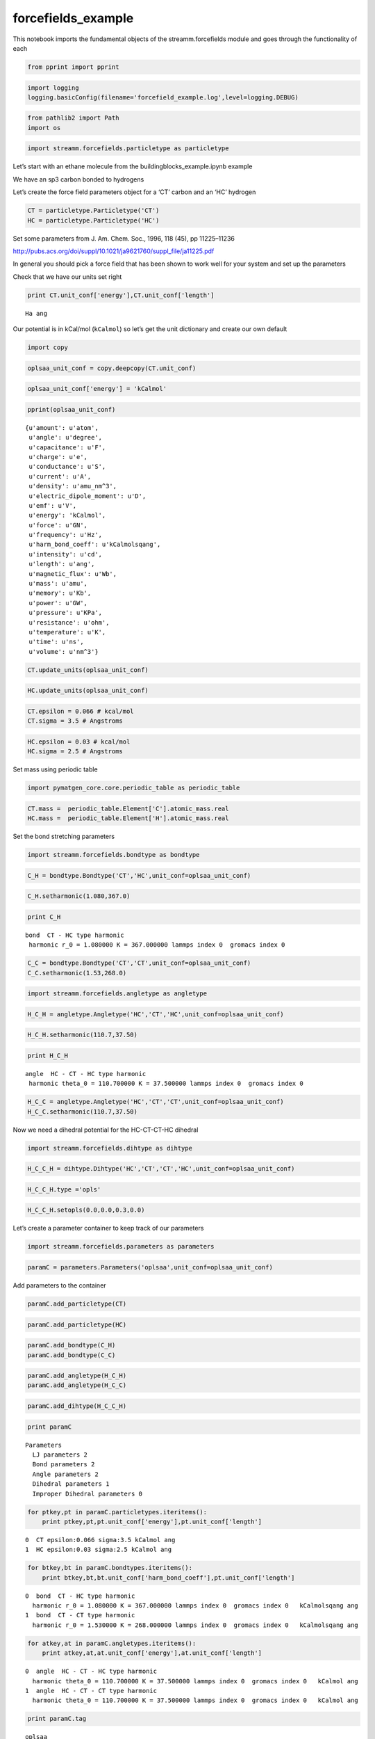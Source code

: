 .. _forcefields_example:
  
forcefields_example
========================
 

This notebook imports the fundamental objects of the streamm.forcefields
module and goes through the functionality of each

.. code:: python

    from pprint import pprint

.. code:: python

    import logging
    logging.basicConfig(filename='forcefield_example.log',level=logging.DEBUG)

.. code:: python

    from pathlib2 import Path
    import os

.. code:: python

    import streamm.forcefields.particletype as particletype

Let’s start with an ethane molecule from the
buildingblocks_example.ipynb example

We have an sp3 carbon bonded to hydrogens

Let’s create the force field parameters object for a ‘CT’ carbon and an
‘HC’ hydrogen

.. code:: python

    CT = particletype.Particletype('CT')
    HC = particletype.Particletype('HC')

Set some parameters from J. Am. Chem. Soc., 1996, 118 (45), pp
11225–11236

http://pubs.acs.org/doi/suppl/10.1021/ja9621760/suppl_file/ja11225.pdf

In general you should pick a force field that has been shown to work
well for your system and set up the parameters

Check that we have our units set right

.. code:: python

    print CT.unit_conf['energy'],CT.unit_conf['length']


.. parsed-literal::

    Ha ang


Our potential is in kCal/mol (``kCalmol``) so let’s get the unit
dictionary and create our own default

.. code:: python

    import copy

.. code:: python

    oplsaa_unit_conf = copy.deepcopy(CT.unit_conf)

.. code:: python

    oplsaa_unit_conf['energy'] = 'kCalmol'

.. code:: python

    pprint(oplsaa_unit_conf)


.. parsed-literal::

    {u'amount': u'atom',
     u'angle': u'degree',
     u'capacitance': u'F',
     u'charge': u'e',
     u'conductance': u'S',
     u'current': u'A',
     u'density': u'amu_nm^3',
     u'electric_dipole_moment': u'D',
     u'emf': u'V',
     u'energy': 'kCalmol',
     u'force': u'GN',
     u'frequency': u'Hz',
     u'harm_bond_coeff': u'kCalmolsqang',
     u'intensity': u'cd',
     u'length': u'ang',
     u'magnetic_flux': u'Wb',
     u'mass': u'amu',
     u'memory': u'Kb',
     u'power': u'GW',
     u'pressure': u'KPa',
     u'resistance': u'ohm',
     u'temperature': u'K',
     u'time': u'ns',
     u'volume': u'nm^3'}


.. code:: python

    CT.update_units(oplsaa_unit_conf)

.. code:: python

    HC.update_units(oplsaa_unit_conf)

.. code:: python

    CT.epsilon = 0.066 # kcal/mol
    CT.sigma = 3.5 # Angstroms 

.. code:: python

    HC.epsilon = 0.03 # kcal/mol
    HC.sigma = 2.5 # Angstroms 

Set mass using periodic table

.. code:: python

    import pymatgen_core.core.periodic_table as periodic_table

.. code:: python

    CT.mass =  periodic_table.Element['C'].atomic_mass.real
    HC.mass =  periodic_table.Element['H'].atomic_mass.real

Set the bond stretching parameters

.. code:: python

    import streamm.forcefields.bondtype as bondtype

.. code:: python

    C_H = bondtype.Bondtype('CT','HC',unit_conf=oplsaa_unit_conf) 

.. code:: python

    C_H.setharmonic(1.080,367.0)

.. code:: python

    print C_H


.. parsed-literal::

     bond  CT - HC type harmonic 
      harmonic r_0 = 1.080000 K = 367.000000 lammps index 0  gromacs index 0  


.. code:: python

    C_C = bondtype.Bondtype('CT','CT',unit_conf=oplsaa_unit_conf)
    C_C.setharmonic(1.53,268.0)

.. code:: python

    import streamm.forcefields.angletype as angletype

.. code:: python

    H_C_H = angletype.Angletype('HC','CT','HC',unit_conf=oplsaa_unit_conf)

.. code:: python

    H_C_H.setharmonic(110.7,37.50)

.. code:: python

    print H_C_H


.. parsed-literal::

     angle  HC - CT - HC type harmonic 
      harmonic theta_0 = 110.700000 K = 37.500000 lammps index 0  gromacs index 0  


.. code:: python

    H_C_C = angletype.Angletype('HC','CT','CT',unit_conf=oplsaa_unit_conf)
    H_C_C.setharmonic(110.7,37.50)

Now we need a dihedral potential for the HC-CT-CT-HC dihedral

.. code:: python

    import streamm.forcefields.dihtype as dihtype

.. code:: python

    H_C_C_H = dihtype.Dihtype('HC','CT','CT','HC',unit_conf=oplsaa_unit_conf)

.. code:: python

    H_C_C_H.type ='opls'

.. code:: python

    H_C_C_H.setopls(0.0,0.0,0.3,0.0)

Let’s create a parameter container to keep track of our parameters

.. code:: python

    import streamm.forcefields.parameters as parameters 

.. code:: python

    paramC = parameters.Parameters('oplsaa',unit_conf=oplsaa_unit_conf)

Add parameters to the container

.. code:: python

    paramC.add_particletype(CT)

.. code:: python

    paramC.add_particletype(HC)

.. code:: python

    paramC.add_bondtype(C_H)
    paramC.add_bondtype(C_C)

.. code:: python

    paramC.add_angletype(H_C_H)
    paramC.add_angletype(H_C_C)

.. code:: python

    paramC.add_dihtype(H_C_C_H)

.. code:: python

    print paramC


.. parsed-literal::

    
        Parameters 
          LJ parameters 2 
          Bond parameters 2 
          Angle parameters 2 
          Dihedral parameters 1 
          Improper Dihedral parameters 0 
    


.. code:: python

    for ptkey,pt in paramC.particletypes.iteritems():
        print ptkey,pt,pt.unit_conf['energy'],pt.unit_conf['length']
        


.. parsed-literal::

    0  CT epsilon:0.066 sigma:3.5 kCalmol ang
    1  HC epsilon:0.03 sigma:2.5 kCalmol ang


.. code:: python

    for btkey,bt in paramC.bondtypes.iteritems():
        print btkey,bt,bt.unit_conf['harm_bond_coeff'],pt.unit_conf['length']


.. parsed-literal::

    0  bond  CT - HC type harmonic 
      harmonic r_0 = 1.080000 K = 367.000000 lammps index 0  gromacs index 0   kCalmolsqang ang
    1  bond  CT - CT type harmonic 
      harmonic r_0 = 1.530000 K = 268.000000 lammps index 0  gromacs index 0   kCalmolsqang ang


.. code:: python

    for atkey,at in paramC.angletypes.iteritems():
        print atkey,at,at.unit_conf['energy'],at.unit_conf['length']


.. parsed-literal::

    0  angle  HC - CT - HC type harmonic 
      harmonic theta_0 = 110.700000 K = 37.500000 lammps index 0  gromacs index 0   kCalmol ang
    1  angle  HC - CT - CT type harmonic 
      harmonic theta_0 = 110.700000 K = 37.500000 lammps index 0  gromacs index 0   kCalmol ang


.. code:: python

    print paramC.tag


.. parsed-literal::

    oplsaa


.. code:: python

    paramC.unit_conf




.. parsed-literal::

    {u'amount': u'atom',
     u'angle': u'degree',
     u'capacitance': u'F',
     u'charge': u'e',
     u'conductance': u'S',
     u'current': u'A',
     u'density': u'amu_nm^3',
     u'electric_dipole_moment': u'D',
     u'emf': u'V',
     u'energy': 'kCalmol',
     u'force': u'GN',
     u'frequency': u'Hz',
     u'harm_bond_coeff': u'kCalmolsqang',
     u'intensity': u'cd',
     u'length': u'ang',
     u'magnetic_flux': u'Wb',
     u'mass': u'amu',
     u'memory': u'Kb',
     u'power': u'GW',
     u'pressure': u'KPa',
     u'resistance': u'ohm',
     u'temperature': u'K',
     u'time': u'ns',
     u'volume': u'nm^3'}



We can dump a pickle file

.. code:: python

    paramC.dump_pickle()

Or we can export a json object

.. code:: python

    paramC_json = paramC.export_json()

Read in ethane .json file from the structures example

.. code:: python

    import streamm.structures.buildingblock as bb

.. code:: python

    need_files = ['ethane_struc.json']
    for f in need_files:
        path = Path(f)
        if not path.is_file():
            print("Need to run buildingblocks_example.ipynb")
            os.system("jupyter nbconvert --to python  buildingblocks_example.ipynb")
            os.system("python buildingblocks_example.py")

.. code:: python

    mol_i = bb.Buildingblock('ethane')

.. code:: python

    mol_i.import_json()

.. code:: python

    print(mol_i.print_properties())


.. parsed-literal::

     n_particles:8 
     n_bonds:7
     n_angles:12
     n_dihedrals:9
     n_impropers:0


Let’s set the ``paramkey`` for each particle based on the symbol.

.. code:: python

    for pk,p in mol_i.particles.iteritems():
        print  p.symbol 
        if( p.symbol == 'C' ):
            p.paramkey = 'CA'
        elif( p.symbol == 'H' ):
            p.paramkey = 'HA' 
        print p.paramkey ,mol_i.bonded_nblist.calc_nnab(pk)



.. parsed-literal::

    C
    CA 4
    H
    HA 1
    H
    HA 1
    H
    HA 1
    C
    CA 4
    H
    HA 1
    H
    HA 1
    H
    HA 1


This is a bit redundant, but we can think of a more complex molecule
where we could use the number of neighbors to write a more complex
routine

.. code:: python

    print mol_i.n_particles


.. parsed-literal::

    8


Now we can set the particles, bonds, bond angles and dihedrals of the
molecule to have parameters

First lets set the particle types

.. code:: python

    for pk,p in mol_i.particles.iteritems():
        if( p.paramkey == 'CA' ):
            p.param = CT
            p.param_index = 0
        elif( p.paramkey == 'HA' ):
            p.param = HC
            p.param_index = 1


Now we can set the bond types

.. code:: python

    for bk,b in mol_i.bonds.iteritems():
        b.param = C_H
        b.param_index = 0 

.. code:: python

    for ak,a in mol_i.angles.iteritems():
        a.param = H_C_H
        b.param_index = 0 

.. code:: python

    for dk,d in mol_i.dihedrals.iteritems():
        d.param = H_C_C_H
        d.param_index = 0 

.. code:: python

    print "Particles "
    for pk,p in mol_i.particles.iteritems():
        print p,p.param, p.param_index 
    print "\n Bonds "
    for bk,b in mol_i.bonds.iteritems():    
        print b,b.param, b.param_index 
    print "\n Bond angles "
    for ak,a in mol_i.angles.iteritems():
        print a,a.param, a.param_index 
    print "\n Dihedrals "
    for ak,a in mol_i.dihedrals.iteritems():
        print a,a.param, a.param_index     


.. parsed-literal::

    Particles 
    atom C (C)  CT epsilon:0.066 sigma:3.5 0
    atom H (H)  HC epsilon:0.03 sigma:2.5 1
    atom H (H)  HC epsilon:0.03 sigma:2.5 1
    atom H (H)  HC epsilon:0.03 sigma:2.5 1
    atom C (C)  CT epsilon:0.066 sigma:3.5 0
    atom H (H)  HC epsilon:0.03 sigma:2.5 1
    atom H (H)  HC epsilon:0.03 sigma:2.5 1
    atom H (H)  HC epsilon:0.03 sigma:2.5 1
    
     Bonds 
     0 - 1  bond  CT - HC type harmonic 
      harmonic r_0 = 1.080000 K = 367.000000 lammps index 0  gromacs index 0   0
     0 - 2  bond  CT - HC type harmonic 
      harmonic r_0 = 1.080000 K = 367.000000 lammps index 0  gromacs index 0   0
     0 - 3  bond  CT - HC type harmonic 
      harmonic r_0 = 1.080000 K = 367.000000 lammps index 0  gromacs index 0   0
     0 - 4  bond  CT - HC type harmonic 
      harmonic r_0 = 1.080000 K = 367.000000 lammps index 0  gromacs index 0   0
     4 - 5  bond  CT - HC type harmonic 
      harmonic r_0 = 1.080000 K = 367.000000 lammps index 0  gromacs index 0   0
     4 - 6  bond  CT - HC type harmonic 
      harmonic r_0 = 1.080000 K = 367.000000 lammps index 0  gromacs index 0   0
     4 - 7  bond  CT - HC type harmonic 
      harmonic r_0 = 1.080000 K = 367.000000 lammps index 0  gromacs index 0   0
    
     Bond angles 
     2 - 0 - 1  angle  HC - CT - HC type harmonic 
      harmonic theta_0 = 110.700000 K = 37.500000 lammps index 0  gromacs index 0   0
     3 - 0 - 1  angle  HC - CT - HC type harmonic 
      harmonic theta_0 = 110.700000 K = 37.500000 lammps index 0  gromacs index 0   0
     4 - 0 - 1  angle  HC - CT - HC type harmonic 
      harmonic theta_0 = 110.700000 K = 37.500000 lammps index 0  gromacs index 0   0
     3 - 0 - 2  angle  HC - CT - HC type harmonic 
      harmonic theta_0 = 110.700000 K = 37.500000 lammps index 0  gromacs index 0   0
     4 - 0 - 2  angle  HC - CT - HC type harmonic 
      harmonic theta_0 = 110.700000 K = 37.500000 lammps index 0  gromacs index 0   0
     4 - 0 - 3  angle  HC - CT - HC type harmonic 
      harmonic theta_0 = 110.700000 K = 37.500000 lammps index 0  gromacs index 0   0
     5 - 4 - 0  angle  HC - CT - HC type harmonic 
      harmonic theta_0 = 110.700000 K = 37.500000 lammps index 0  gromacs index 0   0
     6 - 4 - 0  angle  HC - CT - HC type harmonic 
      harmonic theta_0 = 110.700000 K = 37.500000 lammps index 0  gromacs index 0   0
     7 - 4 - 0  angle  HC - CT - HC type harmonic 
      harmonic theta_0 = 110.700000 K = 37.500000 lammps index 0  gromacs index 0   0
     6 - 4 - 5  angle  HC - CT - HC type harmonic 
      harmonic theta_0 = 110.700000 K = 37.500000 lammps index 0  gromacs index 0   0
     7 - 4 - 5  angle  HC - CT - HC type harmonic 
      harmonic theta_0 = 110.700000 K = 37.500000 lammps index 0  gromacs index 0   0
     7 - 4 - 6  angle  HC - CT - HC type harmonic 
      harmonic theta_0 = 110.700000 K = 37.500000 lammps index 0  gromacs index 0   0
    
     Dihedrals 
     1 - 0 - 4 - 5  dihedral  HC - CT - CT - HC type opls 
      k1 = 0.000000 k2 = 0.000000 k3 = 0.300000 k4 = 0.000000 lammps index 0  gromcas index 0  0
     1 - 0 - 4 - 6  dihedral  HC - CT - CT - HC type opls 
      k1 = 0.000000 k2 = 0.000000 k3 = 0.300000 k4 = 0.000000 lammps index 0  gromcas index 0  0
     1 - 0 - 4 - 7  dihedral  HC - CT - CT - HC type opls 
      k1 = 0.000000 k2 = 0.000000 k3 = 0.300000 k4 = 0.000000 lammps index 0  gromcas index 0  0
     2 - 0 - 4 - 5  dihedral  HC - CT - CT - HC type opls 
      k1 = 0.000000 k2 = 0.000000 k3 = 0.300000 k4 = 0.000000 lammps index 0  gromcas index 0  0
     2 - 0 - 4 - 6  dihedral  HC - CT - CT - HC type opls 
      k1 = 0.000000 k2 = 0.000000 k3 = 0.300000 k4 = 0.000000 lammps index 0  gromcas index 0  0
     2 - 0 - 4 - 7  dihedral  HC - CT - CT - HC type opls 
      k1 = 0.000000 k2 = 0.000000 k3 = 0.300000 k4 = 0.000000 lammps index 0  gromcas index 0  0
     3 - 0 - 4 - 5  dihedral  HC - CT - CT - HC type opls 
      k1 = 0.000000 k2 = 0.000000 k3 = 0.300000 k4 = 0.000000 lammps index 0  gromcas index 0  0
     3 - 0 - 4 - 6  dihedral  HC - CT - CT - HC type opls 
      k1 = 0.000000 k2 = 0.000000 k3 = 0.300000 k4 = 0.000000 lammps index 0  gromcas index 0  0
     3 - 0 - 4 - 7  dihedral  HC - CT - CT - HC type opls 
      k1 = 0.000000 k2 = 0.000000 k3 = 0.300000 k4 = 0.000000 lammps index 0  gromcas index 0  0


Now our molecule has forcefield parameters for all the interactions

Now let’s say we want to use a software package like GROMACS that used
kJ/mol instead of kCal/mol

.. code:: python

    gromacs_unit_conf = copy.deepcopy(oplsaa_unit_conf)

.. code:: python

    gromacs_unit_conf['energy'] = 'kJmol'
    gromacs_unit_conf['length'] = 'nm'
    
    gromacs_unit_conf['harm_bond_coeff'] = 'kJmolsqnm' #*

-  The harmonic bond coefficient ``harm_bond_coeff`` has to be changed
   as well since it has special units of energy/length^2

.. code:: python

    pprint(gromacs_unit_conf)


.. parsed-literal::

    {u'amount': u'atom',
     u'angle': u'degree',
     u'capacitance': u'F',
     u'charge': u'e',
     u'conductance': u'S',
     u'current': u'A',
     u'density': u'amu_nm^3',
     u'electric_dipole_moment': u'D',
     u'emf': u'V',
     u'energy': 'kJmol',
     u'force': u'GN',
     u'frequency': u'Hz',
     u'harm_bond_coeff': 'kJmolsqnm',
     u'intensity': u'cd',
     u'length': 'nm',
     u'magnetic_flux': u'Wb',
     u'mass': u'amu',
     u'memory': u'Kb',
     u'power': u'GW',
     u'pressure': u'KPa',
     u'resistance': u'ohm',
     u'temperature': u'K',
     u'time': u'ns',
     u'volume': u'nm^3'}


.. code:: python

    mol_i.update_units(gromacs_unit_conf)

.. code:: python

    print "Particles "
    for pk,p in mol_i.particles.iteritems():
        print p,p.param, p.param_index 
    print "\n Bonds "
    for bk,b in mol_i.bonds.iteritems():    
        print b,b.param, b.param_index 
    print "\n Bond angles "
    for ak,a in mol_i.angles.iteritems():
        print a,a.param, a.param_index 
    print "\n Dihedrals "
    for ak,a in mol_i.dihedrals.iteritems():
        print a,a.param, a.param_index      


.. parsed-literal::

    Particles 
    atom C (C)  CT epsilon:0.276144 sigma:0.35 0
    atom H (H)  HC epsilon:0.12552 sigma:0.25 1
    atom H (H)  HC epsilon:0.12552 sigma:0.25 1
    atom H (H)  HC epsilon:0.12552 sigma:0.25 1
    atom C (C)  CT epsilon:0.276144 sigma:0.35 0
    atom H (H)  HC epsilon:0.12552 sigma:0.25 1
    atom H (H)  HC epsilon:0.12552 sigma:0.25 1
    atom H (H)  HC epsilon:0.12552 sigma:0.25 1
    
     Bonds 
     0 - 1  bond  CT - HC type harmonic 
      harmonic r_0 = 0.108000 K = 153552.800000 lammps index 0  gromacs index 0   0
     0 - 2  bond  CT - HC type harmonic 
      harmonic r_0 = 0.108000 K = 153552.800000 lammps index 0  gromacs index 0   0
     0 - 3  bond  CT - HC type harmonic 
      harmonic r_0 = 0.108000 K = 153552.800000 lammps index 0  gromacs index 0   0
     0 - 4  bond  CT - HC type harmonic 
      harmonic r_0 = 0.108000 K = 153552.800000 lammps index 0  gromacs index 0   0
     4 - 5  bond  CT - HC type harmonic 
      harmonic r_0 = 0.108000 K = 153552.800000 lammps index 0  gromacs index 0   0
     4 - 6  bond  CT - HC type harmonic 
      harmonic r_0 = 0.108000 K = 153552.800000 lammps index 0  gromacs index 0   0
     4 - 7  bond  CT - HC type harmonic 
      harmonic r_0 = 0.108000 K = 153552.800000 lammps index 0  gromacs index 0   0
    
     Bond angles 
     2 - 0 - 1  angle  HC - CT - HC type harmonic 
      harmonic theta_0 = 110.700000 K = 156.900000 lammps index 0  gromacs index 0   0
     3 - 0 - 1  angle  HC - CT - HC type harmonic 
      harmonic theta_0 = 110.700000 K = 156.900000 lammps index 0  gromacs index 0   0
     4 - 0 - 1  angle  HC - CT - HC type harmonic 
      harmonic theta_0 = 110.700000 K = 156.900000 lammps index 0  gromacs index 0   0
     3 - 0 - 2  angle  HC - CT - HC type harmonic 
      harmonic theta_0 = 110.700000 K = 156.900000 lammps index 0  gromacs index 0   0
     4 - 0 - 2  angle  HC - CT - HC type harmonic 
      harmonic theta_0 = 110.700000 K = 156.900000 lammps index 0  gromacs index 0   0
     4 - 0 - 3  angle  HC - CT - HC type harmonic 
      harmonic theta_0 = 110.700000 K = 156.900000 lammps index 0  gromacs index 0   0
     5 - 4 - 0  angle  HC - CT - HC type harmonic 
      harmonic theta_0 = 110.700000 K = 156.900000 lammps index 0  gromacs index 0   0
     6 - 4 - 0  angle  HC - CT - HC type harmonic 
      harmonic theta_0 = 110.700000 K = 156.900000 lammps index 0  gromacs index 0   0
     7 - 4 - 0  angle  HC - CT - HC type harmonic 
      harmonic theta_0 = 110.700000 K = 156.900000 lammps index 0  gromacs index 0   0
     6 - 4 - 5  angle  HC - CT - HC type harmonic 
      harmonic theta_0 = 110.700000 K = 156.900000 lammps index 0  gromacs index 0   0
     7 - 4 - 5  angle  HC - CT - HC type harmonic 
      harmonic theta_0 = 110.700000 K = 156.900000 lammps index 0  gromacs index 0   0
     7 - 4 - 6  angle  HC - CT - HC type harmonic 
      harmonic theta_0 = 110.700000 K = 156.900000 lammps index 0  gromacs index 0   0
    
     Dihedrals 
     1 - 0 - 4 - 5  dihedral  HC - CT - CT - HC type opls 
      k1 = 0.000000 k2 = 0.000000 k3 = 1.255200 k4 = 0.000000 lammps index 0  gromcas index 0  0
     1 - 0 - 4 - 6  dihedral  HC - CT - CT - HC type opls 
      k1 = 0.000000 k2 = 0.000000 k3 = 1.255200 k4 = 0.000000 lammps index 0  gromcas index 0  0
     1 - 0 - 4 - 7  dihedral  HC - CT - CT - HC type opls 
      k1 = 0.000000 k2 = 0.000000 k3 = 1.255200 k4 = 0.000000 lammps index 0  gromcas index 0  0
     2 - 0 - 4 - 5  dihedral  HC - CT - CT - HC type opls 
      k1 = 0.000000 k2 = 0.000000 k3 = 1.255200 k4 = 0.000000 lammps index 0  gromcas index 0  0
     2 - 0 - 4 - 6  dihedral  HC - CT - CT - HC type opls 
      k1 = 0.000000 k2 = 0.000000 k3 = 1.255200 k4 = 0.000000 lammps index 0  gromcas index 0  0
     2 - 0 - 4 - 7  dihedral  HC - CT - CT - HC type opls 
      k1 = 0.000000 k2 = 0.000000 k3 = 1.255200 k4 = 0.000000 lammps index 0  gromcas index 0  0
     3 - 0 - 4 - 5  dihedral  HC - CT - CT - HC type opls 
      k1 = 0.000000 k2 = 0.000000 k3 = 1.255200 k4 = 0.000000 lammps index 0  gromcas index 0  0
     3 - 0 - 4 - 6  dihedral  HC - CT - CT - HC type opls 
      k1 = 0.000000 k2 = 0.000000 k3 = 1.255200 k4 = 0.000000 lammps index 0  gromcas index 0  0
     3 - 0 - 4 - 7  dihedral  HC - CT - CT - HC type opls 
      k1 = 0.000000 k2 = 0.000000 k3 = 1.255200 k4 = 0.000000 lammps index 0  gromcas index 0  0


.. code:: python

    mol_i.update_units(oplsaa_unit_conf)

.. code:: python

    print "Particles "
    for pk,p in mol_i.particles.iteritems():
        print p,p.param, p.param_index 
    print "\n Bonds "
    for bk,b in mol_i.bonds.iteritems():    
        print b,b.param, b.param_index 
    print "\n Bond angles "
    for ak,a in mol_i.angles.iteritems():
        print a,a.param, a.param_index 
    print "\n Dihedrals "
    for ak,a in mol_i.dihedrals.iteritems():
        print a,a.param, a.param_index      


.. parsed-literal::

    Particles 
    atom C (C)  CT epsilon:0.066 sigma:3.5 0
    atom H (H)  HC epsilon:0.03 sigma:2.5 1
    atom H (H)  HC epsilon:0.03 sigma:2.5 1
    atom H (H)  HC epsilon:0.03 sigma:2.5 1
    atom C (C)  CT epsilon:0.066 sigma:3.5 0
    atom H (H)  HC epsilon:0.03 sigma:2.5 1
    atom H (H)  HC epsilon:0.03 sigma:2.5 1
    atom H (H)  HC epsilon:0.03 sigma:2.5 1
    
     Bonds 
     0 - 1  bond  CT - HC type harmonic 
      harmonic r_0 = 1.080000 K = 367.000000 lammps index 0  gromacs index 0   0
     0 - 2  bond  CT - HC type harmonic 
      harmonic r_0 = 1.080000 K = 367.000000 lammps index 0  gromacs index 0   0
     0 - 3  bond  CT - HC type harmonic 
      harmonic r_0 = 1.080000 K = 367.000000 lammps index 0  gromacs index 0   0
     0 - 4  bond  CT - HC type harmonic 
      harmonic r_0 = 1.080000 K = 367.000000 lammps index 0  gromacs index 0   0
     4 - 5  bond  CT - HC type harmonic 
      harmonic r_0 = 1.080000 K = 367.000000 lammps index 0  gromacs index 0   0
     4 - 6  bond  CT - HC type harmonic 
      harmonic r_0 = 1.080000 K = 367.000000 lammps index 0  gromacs index 0   0
     4 - 7  bond  CT - HC type harmonic 
      harmonic r_0 = 1.080000 K = 367.000000 lammps index 0  gromacs index 0   0
    
     Bond angles 
     2 - 0 - 1  angle  HC - CT - HC type harmonic 
      harmonic theta_0 = 110.700000 K = 37.500000 lammps index 0  gromacs index 0   0
     3 - 0 - 1  angle  HC - CT - HC type harmonic 
      harmonic theta_0 = 110.700000 K = 37.500000 lammps index 0  gromacs index 0   0
     4 - 0 - 1  angle  HC - CT - HC type harmonic 
      harmonic theta_0 = 110.700000 K = 37.500000 lammps index 0  gromacs index 0   0
     3 - 0 - 2  angle  HC - CT - HC type harmonic 
      harmonic theta_0 = 110.700000 K = 37.500000 lammps index 0  gromacs index 0   0
     4 - 0 - 2  angle  HC - CT - HC type harmonic 
      harmonic theta_0 = 110.700000 K = 37.500000 lammps index 0  gromacs index 0   0
     4 - 0 - 3  angle  HC - CT - HC type harmonic 
      harmonic theta_0 = 110.700000 K = 37.500000 lammps index 0  gromacs index 0   0
     5 - 4 - 0  angle  HC - CT - HC type harmonic 
      harmonic theta_0 = 110.700000 K = 37.500000 lammps index 0  gromacs index 0   0
     6 - 4 - 0  angle  HC - CT - HC type harmonic 
      harmonic theta_0 = 110.700000 K = 37.500000 lammps index 0  gromacs index 0   0
     7 - 4 - 0  angle  HC - CT - HC type harmonic 
      harmonic theta_0 = 110.700000 K = 37.500000 lammps index 0  gromacs index 0   0
     6 - 4 - 5  angle  HC - CT - HC type harmonic 
      harmonic theta_0 = 110.700000 K = 37.500000 lammps index 0  gromacs index 0   0
     7 - 4 - 5  angle  HC - CT - HC type harmonic 
      harmonic theta_0 = 110.700000 K = 37.500000 lammps index 0  gromacs index 0   0
     7 - 4 - 6  angle  HC - CT - HC type harmonic 
      harmonic theta_0 = 110.700000 K = 37.500000 lammps index 0  gromacs index 0   0
    
     Dihedrals 
     1 - 0 - 4 - 5  dihedral  HC - CT - CT - HC type opls 
      k1 = 0.000000 k2 = 0.000000 k3 = 0.300000 k4 = 0.000000 lammps index 0  gromcas index 0  0
     1 - 0 - 4 - 6  dihedral  HC - CT - CT - HC type opls 
      k1 = 0.000000 k2 = 0.000000 k3 = 0.300000 k4 = 0.000000 lammps index 0  gromcas index 0  0
     1 - 0 - 4 - 7  dihedral  HC - CT - CT - HC type opls 
      k1 = 0.000000 k2 = 0.000000 k3 = 0.300000 k4 = 0.000000 lammps index 0  gromcas index 0  0
     2 - 0 - 4 - 5  dihedral  HC - CT - CT - HC type opls 
      k1 = 0.000000 k2 = 0.000000 k3 = 0.300000 k4 = 0.000000 lammps index 0  gromcas index 0  0
     2 - 0 - 4 - 6  dihedral  HC - CT - CT - HC type opls 
      k1 = 0.000000 k2 = 0.000000 k3 = 0.300000 k4 = 0.000000 lammps index 0  gromcas index 0  0
     2 - 0 - 4 - 7  dihedral  HC - CT - CT - HC type opls 
      k1 = 0.000000 k2 = 0.000000 k3 = 0.300000 k4 = 0.000000 lammps index 0  gromcas index 0  0
     3 - 0 - 4 - 5  dihedral  HC - CT - CT - HC type opls 
      k1 = 0.000000 k2 = 0.000000 k3 = 0.300000 k4 = 0.000000 lammps index 0  gromcas index 0  0
     3 - 0 - 4 - 6  dihedral  HC - CT - CT - HC type opls 
      k1 = 0.000000 k2 = 0.000000 k3 = 0.300000 k4 = 0.000000 lammps index 0  gromcas index 0  0
     3 - 0 - 4 - 7  dihedral  HC - CT - CT - HC type opls 
      k1 = 0.000000 k2 = 0.000000 k3 = 0.300000 k4 = 0.000000 lammps index 0  gromcas index 0  0


Sweet as, bro!
